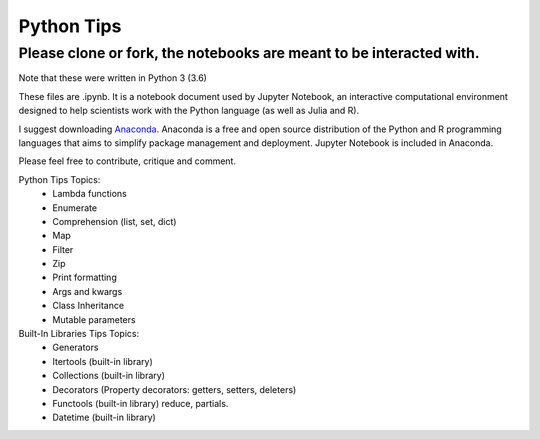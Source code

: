 ===========
Python Tips
===========

Please clone or fork, the notebooks are meant to be interacted with.
--------------------------------------------------------------------

Note that these were written in Python 3 (3.6)

These files are .ipynb. It is a notebook document used by Jupyter Notebook, an interactive computational environment designed to help scientists work with the Python language (as well as Julia and R).

I suggest downloading `Anaconda <https://www.anaconda.com/>`_.
Anaconda is a free and open source distribution of the Python and R programming languages that aims to simplify package management and deployment. Jupyter Notebook is included in Anaconda.

Please feel free to contribute, critique and comment.

Python Tips Topics:
 - Lambda functions
 - Enumerate
 - Comprehension (list, set, dict)
 - Map
 - Filter 
 - Zip
 - Print formatting
 - Args and kwargs 
 - Class Inheritance
 - Mutable parameters

Built-In Libraries Tips Topics:
 - Generators
 - Itertools (built-in library)
 - Collections (built-in library)
 - Decorators (Property decorators: getters, setters, deleters)
 - Functools (built-in library) reduce, partials.
 - Datetime (built-in library)
 
